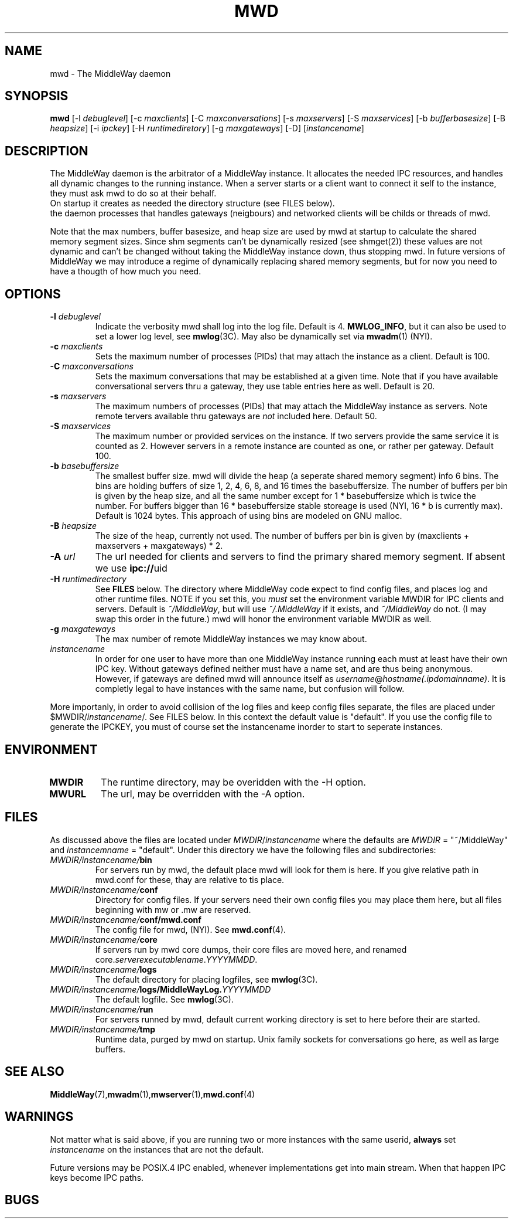 .\" Hey Emacs! This file is -*- nroff -*- source.
.\"
.\" Copyright (c) 1999 Terje Eggestad <terje.eggestad@iname.com>
.\" May be distributed under the GNU General Public License.
.\" $Id$
.\" $Name$
.\"
.TH MWD 8 "DATE" Linux "MiddleWay Users Manual"
.SH NAME
mwd \- The MiddleWay daemon
.SH SYNOPSIS
.B mwd
[-l \fIdebuglevel\fP] [-c \fImaxclients\fP] [-C \fImaxconversations\fP] 
[-s \fImaxservers\fP] [-S \fImaxservices\fP]
[-b \fIbufferbasesize\fP] [-B \fIheapsize\fP] 
[-i \fIipckey\fP] [-H \fIruntimediretory\fP] [-g \fImaxgateways\fP] [-D]
[\fIinstancename\fP]
.SH DESCRIPTION
The MiddleWay daemon is the arbitrator of a MiddleWay instance. It allocates the needed IPC resources, and
handles all dynamic changes to the running instance. When a server starts or a client 
want to connect it self to the instance, they must ask mwd to do so at their behalf.
.br
On startup it creates as needed the directory structure (see FILES below). 
.br It also perform clean ups after aborted clients and servers.
.br In future versions of MiddleWay that support TCP/IP as medium in addition to IPC, 
the daemon processes that handles gateways (neigbours) and networked clients 
will be childs or threads of mwd.
.PP
Note that the max numbers, buffer basesize, and heap size are used by mwd at startup to 
calculate the shared memory segment sizes. Since shm segments can't be dynamically resized 
(see shmget(2)) these values are not dynamic and can't be changed without taking the MiddleWay 
instance down, thus stopping mwd. In future versions of MiddleWay we may introduce a regime of 
dynamically replacing shared memory segments, but for now you need to have a thougth of how much 
you need.
.SH OPTIONS
.TP
.BI "-l " debuglevel
Indicate the verbosity mwd shall log into the log file. Default is 4. 
.BR MWLOG_INFO ,
but it can also be used to set a lower log level, see 
.BR mwlog (3C). 
May also be dynamically set via 
.BR mwadm (1) 
(NYI). 
.TP 
.BI "-c " maxclients
Sets the maximum number of processes (PIDs) that may attach the instance as a client. Default is 100.
.TP
.BI "-C " maxconversations
Sets the maximum conversations that may be established at a given time. Note that if you have 
available conversational servers thru a gateway, they use table entries here as well. 
Default is 20.
.TP
.BI "-s " maxservers
The maximum numbers of processes (PIDs) that may attach the MiddleWay instance as servers. Note remote tervers available thru gateways are 
.I not 
included here. Default 50.
.TP 
.BI "-S " maxservices
The maximum number or provided services on the instance. If two servers provide the same service
it is counted as 2. However servers in a remote instance are counted as one, or rather per gateway.
Default 100.
.TP
.BI "-b " basebuffersize
The smallest buffer size. mwd will divide the heap (a seperate shared memory segment) info 6 bins.
The bins are holding buffers of size 1, 2, 4, 6,  8, and 16 times the basebuffersize. 
The number of buffers per bin is given by the heap size, and all the same number except for 
1 * basebuffersize which is twice the number. 
For buffers bigger than 16 * basebuffersize stable storeage is used (NYI, 16 * b is currently max). 
Default is 1024 bytes. 
This approach of using bins are modeled on GNU malloc.
.TP
.BI "-B " heapsize
The size of the heap, currently not used. The number of buffers per bin is given by 
(maxclients + maxservers + maxgateways) * 2. 
.TP 
.BI "-A " url
The url needed for clients and servers to find the primary shared
memory segment.  If absent we use
.BR ipc:// uid
.
.TP
.BI "-H " runtimedirectory
See 
.B FILES
below. The directory where MiddleWay code expect to find config files, and places log and 
other runtime files. NOTE if you set this, you 
.I must
set the environment variable MWDIR for IPC clients and servers.
Default is
.IR  ~/MiddleWay , 
but will use 
.I ~/.MiddleWay 
if it exists, and 
.I ~/MiddleWay 
do not. (I may swap this order in the future.) mwd will honor the environment variable MWDIR as well.
.TP
.BI "-g " maxgateways
The max number of remote MiddleWay instances we may know about.
.TP
.I instancename
In order for one user to have more than one MiddleWay instance running each must at least have 
their own IPC key. Without gateways defined neither must have a name set, and are thus being 
anonymous. However, if gateways are defined mwd will announce itself as 
.IR username @ hostname(.ipdomainname) .
It is completly legal to have instances with the same name, but confusion will follow.
.PP
More importanly, in order to avoid collision of the log files and keep config files separate, 
the files are placed under 
.RI $MWDIR/ instancename /. 
See FILES below. In this context the default value is "default". If you use the config file
to generate the IPCKEY, you must of course set the instancename inorder to start to seperate 
instances.

.SH ENVIRONMENT
.TP
.B MWDIR
The runtime directory, may be overidden with the -H option.
.TP
.B MWURL
The url, may be overridden with the -A option.
.SH FILES
As discussed above the files are located under 
.IR MWDIR / instancename
where the defaults are 
.I MWDIR 
= "~/MiddleWay" and 
.I instancemname 
= "default". Under this directory we have the following files and subdirectories:
.TP
.IB MWDIR/instancename/ bin
For servers run by mwd, the default place mwd will look for them is here. If you give relative path
in mwd.conf for these, thay are relative to tis place. 
.TP
.IB MWDIR/instancename/ conf
Directory for config files. If your servers need their own config files you may place them here, but 
all files beginning with mw or .mw are reserved.
.TP
.IB MWDIR/instancename/ conf/mwd.conf
The config file for mwd, (NYI). See 
.BR mwd.conf (4). 
.TP
.IB MWDIR/instancename/ core
If servers run by mwd core dumps, their core files are moved here, and renamed
.RI core. serverexecutablename . YYYYMMDD . 
.TP
.IB MWDIR/instancename/ logs
The default directory for placing logfiles, see 
.BR mwlog (3C). 
.TP
.IB MWDIR/instancename/ logs/MiddleWayLog. YYYYMMDD
The default logfile. See 
.BR mwlog (3C). 
.TP
.IB MWDIR/instancename/ run
For servers runned by mwd, default current working directory is set to here before their are started.
.TP
.IB MWDIR/instancename/ tmp
Runtime data, purged by mwd on startup. Unix family sockets for conversations go here, as well as 
large buffers. 
.SH SEE ALSO
.BR MiddleWay (7),  mwadm (1), mwserver (1), mwd.conf (4)
.SH WARNINGS
Not matter what is said above, if you are running two or more instances with the same userid, 
.B always
set 
.I instancename 
on the instances that are not the default.
.PP
Future versions may be POSIX.4 IPC enabled, whenever implementations get into main stream.
When that happen IPC keys become IPC paths.
.SH BUGS
